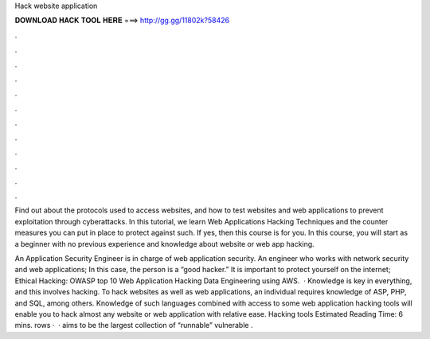 Hack website application



𝐃𝐎𝐖𝐍𝐋𝐎𝐀𝐃 𝐇𝐀𝐂𝐊 𝐓𝐎𝐎𝐋 𝐇𝐄𝐑𝐄 ===> http://gg.gg/11802k?58426



.



.



.



.



.



.



.



.



.



.



.



.

Find out about the protocols used to access websites, and how to test websites and web applications to prevent exploitation through cyberattacks. In this tutorial, we learn Web Applications Hacking Techniques and the counter measures you can put in place to protect against such. If yes, then this course is for you. In this course, you will start as a beginner with no previous experience and knowledge about website or web app hacking.

An Application Security Engineer is in charge of web application security. An engineer who works with network security and web applications; In this case, the person is a “good hacker.” It is important to protect yourself on the internet; Ethical Hacking: OWASP top 10 Web Application Hacking  Data Engineering using AWS.  · Knowledge is key in everything, and this involves hacking. To hack websites as well as web applications, an individual requires knowledge of ASP, PHP, and SQL, among others. Knowledge of such languages combined with access to some web application hacking tools will enable you to hack almost any website or web application with relative ease. Hacking tools Estimated Reading Time: 6 mins. rows ·  ·  aims to be the largest collection of “runnable” vulnerable .
